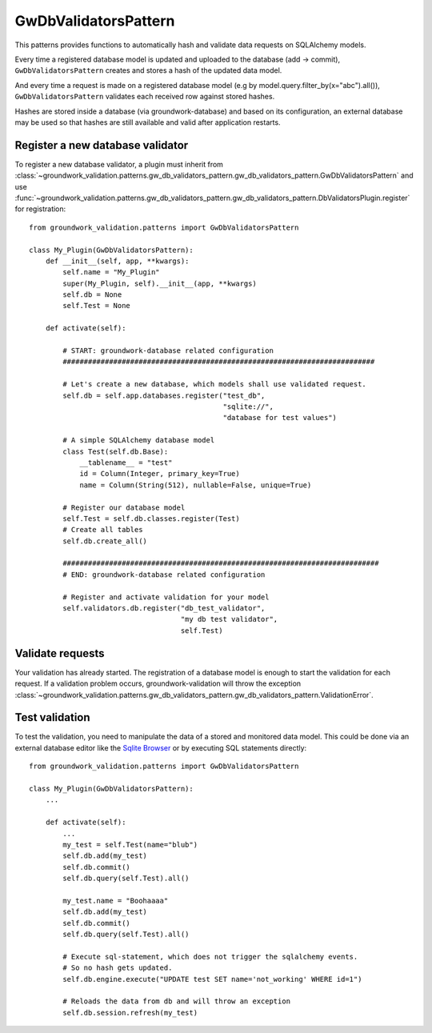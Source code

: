 .. _gwdbvalidators:

GwDbValidatorsPattern
=====================

This patterns provides functions to automatically hash and validate data requests on SQLAlchemy models.

Every time a registered database model is updated and uploaded to the database (add -> commit),
``GwDbValidatorsPattern`` creates and stores a hash of the updated data model.

And every time a request is made on a registered database model (e.g by model.query.filter_by(x="abc").all()),
``GwDbValidatorsPattern`` validates each received row against stored hashes.

Hashes are stored inside a database (via groundwork-database) and based on its configuration, an external
database may be used so that hashes are still available and valid after application restarts.

Register a new database validator
---------------------------------

To register a new database validator, a plugin must inherit from
:class:`~groundwork_validation.patterns.gw_db_validators_pattern.gw_db_validators_pattern.GwDbValidatorsPattern` and use
:func:`~groundwork_validation.patterns.gw_db_validators_pattern.gw_db_validators_pattern.DbValidatorsPlugin.register`
for registration::

    from groundwork_validation.patterns import GwDbValidatorsPattern

    class My_Plugin(GwDbValidatorsPattern):
        def __init__(self, app, **kwargs):
            self.name = "My_Plugin"
            super(My_Plugin, self).__init__(app, **kwargs)
            self.db = None
            self.Test = None

        def activate(self):

            # START: groundwork-database related configuration
            ##########################################################################

            # Let's create a new database, which models shall use validated request.
            self.db = self.app.databases.register("test_db",
                                                  "sqlite://",
                                                  "database for test values")

            # A simple SQLAlchemy database model
            class Test(self.db.Base):
                __tablename__ = "test"
                id = Column(Integer, primary_key=True)
                name = Column(String(512), nullable=False, unique=True)

            # Register our database model
            self.Test = self.db.classes.register(Test)
            # Create all tables
            self.db.create_all()

            ###########################################################################
            # END: groundwork-database related configuration

            # Register and activate validation for your model
            self.validators.db.register("db_test_validator",
                                        "my db test validator",
                                        self.Test)

Validate requests
-----------------
Your validation has already started. The registration of a database model is enough to start the validation for
each request. If a validation problem occurs, groundwork-validation will throw the exception
:class:`~groundwork_validation.patterns.gw_db_validators_pattern.gw_db_validators_pattern.ValidationError`.

Test validation
---------------

To test the validation, you need to manipulate the data of a stored and monitored data model.
This could be done via an external database editor like the `Sqlite Browser <http://sqlitebrowser.org/>`_ or by
executing SQL statements directly::

    from groundwork_validation.patterns import GwDbValidatorsPattern

    class My_Plugin(GwDbValidatorsPattern):
        ...

        def activate(self):
            ...
            my_test = self.Test(name="blub")
            self.db.add(my_test)
            self.db.commit()
            self.db.query(self.Test).all()

            my_test.name = "Boohaaaa"
            self.db.add(my_test)
            self.db.commit()
            self.db.query(self.Test).all()

            # Execute sql-statement, which does not trigger the sqlalchemy events.
            # So no hash gets updated.
            self.db.engine.execute("UPDATE test SET name='not_working' WHERE id=1")

            # Reloads the data from db and will throw an exception
            self.db.session.refresh(my_test)


